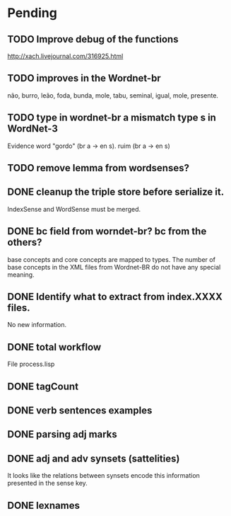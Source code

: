 
* Pending

** TODO Improve debug of the functions

http://xach.livejournal.com/316925.html

** TODO improves in the Wordnet-br

não, burro, leão, foda, bunda, mole, tabu, seminal, igual, mole, presente.

** TODO type in wordnet-br a mismatch type s in WordNet-3

Evidence word "gordo" (br a -> en s). ruim (br a -> en s)

** TODO remove lemma from wordsenses?
** DONE cleanup the triple store before serialize it.

IndexSense and WordSense must be merged.

** DONE bc field from worndet-br? bc from the others?

base concepts and core concepts are mapped to types. The number of
base concepts in the XML files from Wordnet-BR do not have any special
meaning.

** DONE Identify what to extract from index.XXXX files.

No new information.

** DONE total workflow

File process.lisp

** DONE tagCount 
** DONE verb sentences examples
** DONE parsing adj marks
** DONE adj and adv synsets (sattelities)

It looks like the relations between synsets encode this information presented in the sense key.

** DONE lexnames
